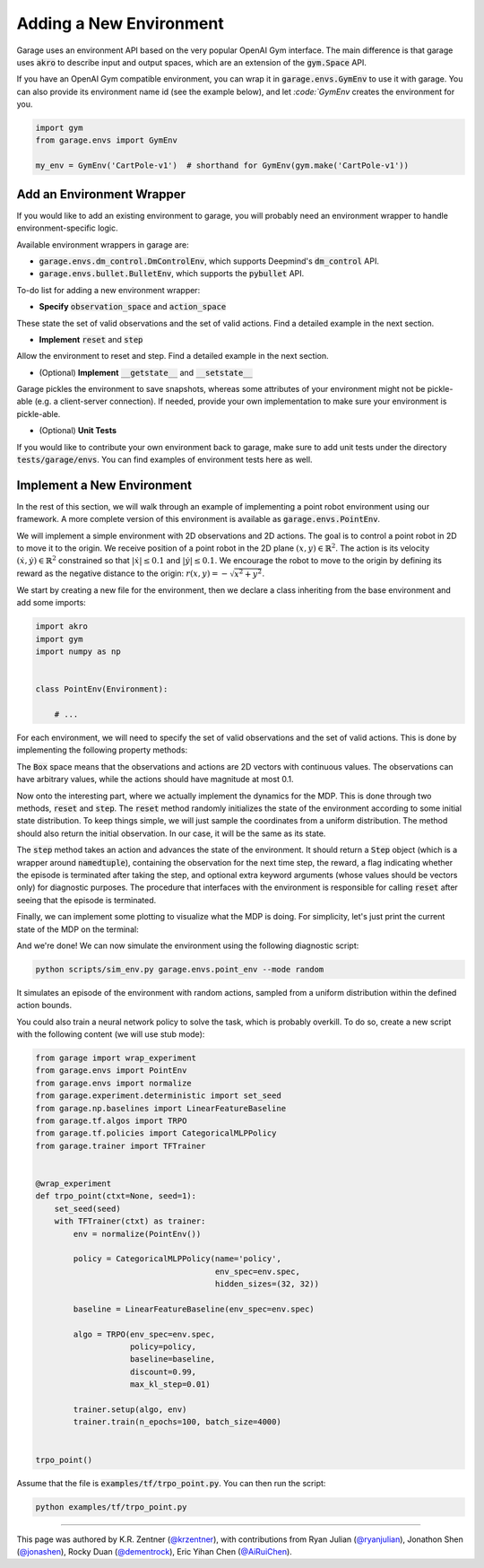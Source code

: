 .. _implement_mdp:

===========================
Adding a New Environment
===========================

Garage uses an environment API based on the very popular OpenAI Gym interface. The main difference is that garage uses
:code:`akro` to describe input and output spaces, which are an extension of the :code:`gym.Space` API.

If you have an OpenAI Gym compatible environment, you can wrap it in :code:`garage.envs.GymEnv` to use it with
garage. You can also provide its environment name id (see the example below), and let `:code:`GymEnv` creates
the environment for you.

.. code-block:: python

    import gym
    from garage.envs import GymEnv

    my_env = GymEnv('CartPole-v1')  # shorthand for GymEnv(gym.make('CartPole-v1'))

+++++++++++++++++++++++++++
Add an Environment Wrapper
+++++++++++++++++++++++++++

If you would like to add an existing environment to garage, you will probably need an environment wrapper to handle
environment-specific logic.

Available environment wrappers in garage are:

* :code:`garage.envs.dm_control.DmControlEnv`, which supports Deepmind's :code:`dm_control` API.
* :code:`garage.envs.bullet.BulletEnv`, which supports the :code:`pybullet` API.

To-do list for adding a new environment wrapper:

* **Specify** :code:`observation_space` and :code:`action_space`
These state the set of valid observations and the set of valid actions. Find a detailed example in the next section.

* **Implement** :code:`reset` and :code:`step`
Allow the environment to reset and step. Find a detailed example in the next section.

* (Optional) **Implement** :code:`__getstate__` and :code:`__setstate__`
Garage pickles the environment to save snapshots, whereas some attributes of your environment might not be pickle-able
(e.g. a client-server connection). If needed, provide your own implementation to make sure your environment is
pickle-able.

* (Optional) **Unit Tests**
If you would like to contribute your own environment back to garage, make sure to add unit
tests under the directory :code:`tests/garage/envs`. You can find examples of environment tests here as well.


+++++++++++++++++++++++++++
Implement a New Environment
+++++++++++++++++++++++++++

In the rest of this section, we will walk through an example of implementing a
point robot environment using our framework. A more complete version of this
environment is available as :code:`garage.envs.PointEnv`.

We will implement a simple environment with 2D observations and 2D actions. The goal is
to control a point robot in 2D to move it to the origin. We receive position of
a point robot in the 2D plane :math:`(x, y) \in \mathbb{R}^2`. The action is
its velocity :math:`(\dot x, \dot y) \in \mathbb{R}^2` constrained so that
:math:`|\dot x| \leq 0.1` and :math:`|\dot y| \leq 0.1`. We encourage the robot
to move to the origin by defining its reward as the negative distance to the
origin: :math:`r(x, y) = - \sqrt{x^2 + y^2}`.

We start by creating a new file for the environment, then we declare a class inheriting from
the base environment and add some imports:

.. code-block:: python

    import akro
    import gym
    import numpy as np


    class PointEnv(Environment):

        # ...

For each environment, we will need to specify the set of valid observations and the
set of valid actions. This is done by implementing the following
property methods:

.. testcode::

    class PointEnv(Environment):

        # ...

        @property
        def observation_space(self):
            return akro.Box(low=-np.inf, high=np.inf, shape=(2,))

        @property
        def action_space(self):
            return akro.Box(low=-0.1, high=0.1, shape=(2,))

The :code:`Box` space means that the observations and actions are 2D vectors
with continuous values. The observations can have arbitrary values, while the
actions should have magnitude at most 0.1.

Now onto the interesting part, where we actually implement the dynamics for the
MDP. This is done through two methods, :code:`reset` and
:code:`step`. The :code:`reset` method randomly initializes the state
of the environment according to some initial state distribution. To keep things
simple, we will just sample the coordinates from a uniform distribution. The
method should also return the initial observation. In our case, it will be the
same as its state.

.. testcode::

    class PointEnv(Environment):

        # ...

        def reset(self):
            self._state = np.random.uniform(-1, 1, size=(2,))
            observation = np.copy(self._state)
            return observation

The :code:`step` method takes an action and advances the state of the
environment. It should return a :code:`Step` object (which is a wrapper around
:code:`namedtuple`), containing the observation for the next time step, the reward,
a flag indicating whether the episode is terminated after taking the step, and optional
extra keyword arguments (whose values should be vectors only) for diagnostic purposes.
The procedure that interfaces with the environment is responsible for calling
:code:`reset` after seeing that the episode is terminated.

.. testcode::

    class PointEnv(Environment):

        # ...

        def step(self, action):
            self._state = self._state + action
            x, y = self._state
            reward = - (x**2 + y**2) ** 0.5
            done = abs(x) < 0.01 and abs(y) < 0.01
            next_observation = np.copy(self._state)
            return next_observation, reward, done, None

Finally, we can implement some plotting to visualize what the MDP is doing. For
simplicity, let's just print the current state of the MDP on the terminal:

.. testcode::

    class PointEnv(Environment):

        # ...

        def render(self):
            print ('current state:', self._state)

And we're done! We can now simulate the environment using the following diagnostic
script:

.. code-block:: bash

    python scripts/sim_env.py garage.envs.point_env --mode random

It simulates an episode of the environment with random actions, sampled from a
uniform distribution within the defined action bounds.

You could also train a neural network policy to solve the task, which is probably
overkill. To do so, create a new script with the following content (we will use
stub mode):


.. code-block:: python

    from garage import wrap_experiment
    from garage.envs import PointEnv
    from garage.envs import normalize
    from garage.experiment.deterministic import set_seed
    from garage.np.baselines import LinearFeatureBaseline
    from garage.tf.algos import TRPO
    from garage.tf.policies import CategoricalMLPPolicy
    from garage.trainer import TFTrainer


    @wrap_experiment
    def trpo_point(ctxt=None, seed=1):
        set_seed(seed)
        with TFTrainer(ctxt) as trainer:
            env = normalize(PointEnv())

            policy = CategoricalMLPPolicy(name='policy',
                                          env_spec=env.spec,
                                          hidden_sizes=(32, 32))

            baseline = LinearFeatureBaseline(env_spec=env.spec)

            algo = TRPO(env_spec=env.spec,
                        policy=policy,
                        baseline=baseline,
                        discount=0.99,
                        max_kl_step=0.01)

            trainer.setup(algo, env)
            trainer.train(n_epochs=100, batch_size=4000)


    trpo_point()

Assume that the file is :code:`examples/tf/trpo_point.py`. You can then run the script:

.. code-block:: bash

    python examples/tf/trpo_point.py


----

This page was authored by K.R. Zentner (`@krzentner <https://github.com/krzentner>`_), with contributions from Ryan Julian (`@ryanjulian <https://github.com/ryanjulian>`_), Jonathon Shen (`@jonashen <https://github.com/jonashen>`_), Rocky Duan (`@dementrock <https://github.com/dementrock>`_), Eric Yihan Chen (`@AiRuiChen <https://github.com/AiRuiChen>`_).
